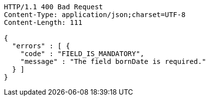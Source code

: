 [source,http,options="nowrap"]
----
HTTP/1.1 400 Bad Request
Content-Type: application/json;charset=UTF-8
Content-Length: 111

{
  "errors" : [ {
    "code" : "FIELD_IS_MANDATORY",
    "message" : "The field bornDate is required."
  } ]
}
----